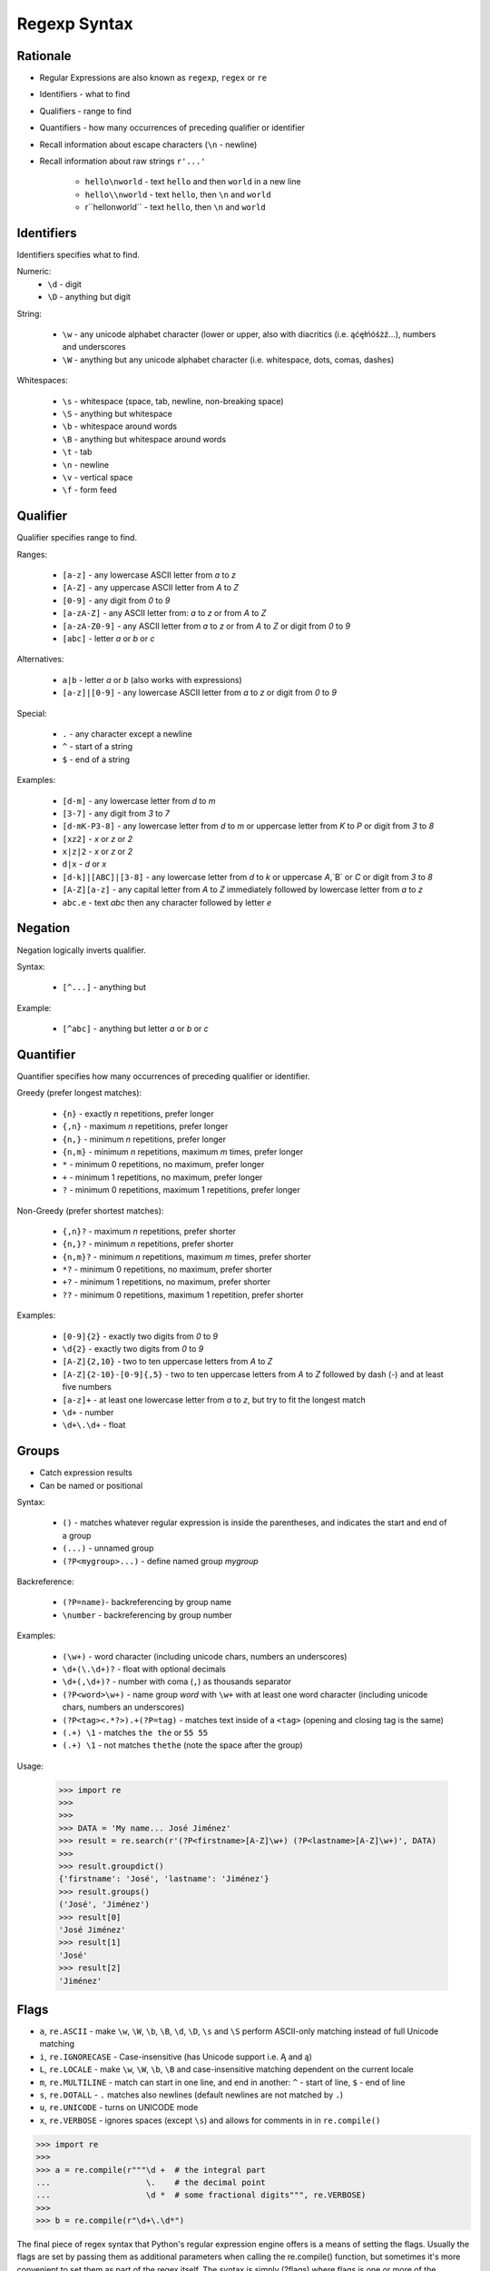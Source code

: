 Regexp Syntax
=============


Rationale
---------
* Regular Expressions are also known as ``regexp``, ``regex`` or ``re``
* Identifiers - what to find
* Qualifiers - range to find
* Quantifiers - how many occurrences of preceding qualifier or identifier

* Recall information about escape characters (``\n`` - newline)
* Recall information about raw strings ``r'...'``

    * ``hello\nworld`` - text ``hello`` and then ``world`` in a new line
    * ``hello\\nworld`` - text ``hello``, then ``\n`` and ``world``
    * r``hello\nworld`` - text ``hello``, then ``\n`` and ``world``


Identifiers
-----------
Identifiers specifies what to find.

Numeric:
    * ``\d`` - digit
    * ``\D`` - anything but digit

String:

    * ``\w`` - any unicode alphabet character (lower or upper, also with diacritics (i.e. ąćęłńóśżź...), numbers and underscores
    * ``\W`` - anything but any unicode alphabet character (i.e. whitespace, dots, comas, dashes)

Whitespaces:

    * ``\s`` - whitespace (space, tab, newline, non-breaking space)
    * ``\S`` - anything but whitespace
    * ``\b`` - whitespace around words
    * ``\B`` - anything but whitespace around words
    * ``\t`` - tab
    * ``\n`` - newline
    * ``\v`` - vertical space
    * ``\f`` - form feed


Qualifier
---------
Qualifier specifies range to find.

Ranges:

    * ``[a-z]`` - any lowercase ASCII letter from `a` to `z`
    * ``[A-Z]`` - any uppercase ASCII letter from `A` to `Z`
    * ``[0-9]`` - any digit from `0` to `9`
    * ``[a-zA-Z]`` - any ASCII letter from: `a` to `z` or from `A` to `Z`
    * ``[a-zA-Z0-9]`` - any ASCII letter from `a` to `z` or from `A` to `Z` or digit from `0` to `9`
    * ``[abc]`` - letter `a` or `b` or `c`

Alternatives:

    * ``a|b`` - letter `a` or `b` (also works with expressions)
    * ``[a-z]|[0-9]`` - any lowercase ASCII letter from `a` to `z` or digit from `0` to `9`

Special:

    * ``.`` - any character except a newline
    * ``^`` - start of a string
    * ``$`` - end of a string

Examples:

    * ``[d-m]`` - any lowercase letter from `d`  to `m`
    * ``[3-7]`` - any digit from `3` to `7`
    * ``[d-mK-P3-8]`` - any lowercase letter from `d` to `m` or uppercase letter from `K` to `P` or digit from `3` to `8`
    * ``[xz2]`` - `x` or `z` or `2`
    * ``x|z|2`` - `x` or `z` or `2`
    * ``d|x`` - `d` or `x`
    * ``[d-k]|[ABC]|[3-8]`` - any lowercase letter from `d` to `k` or uppercase `A`,`B` or `C` or digit from `3` to `8`
    * ``[A-Z][a-z]`` - any capital letter from `A` to `Z` immediately followed by lowercase letter from `a` to `z`
    * ``abc.e`` - text `abc` then any character followed by letter `e`


Negation
--------
Negation logically inverts qualifier.

Syntax:

    * ``[^...]`` - anything but

Example:

    * ``[^abc]`` - anything but letter `a` or `b` or `c`


Quantifier
----------
Quantifier specifies how many occurrences of preceding qualifier or identifier.

Greedy (prefer longest matches):

    * ``{n}`` - exactly `n` repetitions, prefer longer
    * ``{,n}`` - maximum `n` repetitions, prefer longer
    * ``{n,}`` - minimum `n` repetitions, prefer longer
    * ``{n,m}`` - minimum `n` repetitions, maximum `m` times, prefer longer
    * ``*`` - minimum 0 repetitions, no maximum, prefer longer
    * ``+`` - minimum 1 repetitions, no maximum, prefer longer
    * ``?`` - minimum 0 repetitions, maximum 1 repetitions, prefer longer

Non-Greedy (prefer shortest matches):

    * ``{,n}?`` - maximum `n` repetitions, prefer shorter
    * ``{n,}?`` - minimum `n` repetitions, prefer shorter
    * ``{n,m}?`` - minimum `n` repetitions, maximum `m` times, prefer shorter
    * ``*?`` - minimum 0 repetitions, no maximum, prefer shorter
    * ``+?`` - minimum 1 repetitions, no maximum, prefer shorter
    * ``??`` - minimum 0 repetitions, maximum 1 repetition, prefer shorter

Examples:

    * ``[0-9]{2}`` - exactly two digits from `0` to `9`
    * ``\d{2}`` - exactly two digits from `0` to `9`
    * ``[A-Z]{2,10}`` - two to ten uppercase letters from `A` to `Z`
    * ``[A-Z]{2-10}-[0-9]{,5}`` - two to ten uppercase letters from `A` to `Z` followed by dash (`-`) and at least five numbers
    * ``[a-z]+`` - at least one lowercase letter from `a` to `z`, but try to fit the longest match
    * ``\d+`` - number
    * ``\d+\.\d+`` - float


Groups
------
* Catch expression results
* Can be named or positional

Syntax:

    * ``()`` - matches whatever regular expression is inside the parentheses, and indicates the start and end of a group
    * ``(...)`` - unnamed group
    * ``(?P<mygroup>...)`` - define named group `mygroup`

Backreference:

    * ``(?P=name)``- backreferencing by group name
    * ``\number`` - backreferencing by group number

Examples:

    * ``(\w+)`` - word character (including unicode chars, numbers an underscores)
    * ``\d+(\.\d+)?`` - float with optional decimals
    * ``\d+(,\d+)?`` - number with coma (``,``) as  thousands separator
    * ``(?P<word>\w+)`` - name group `word` with ``\w+`` with at least one word character (including unicode chars, numbers an underscores)
    * ``(?P<tag><.*?>).+(?P=tag)`` - matches text inside of a ``<tag>`` (opening and closing tag is the same)
    * ``(.+) \1`` - matches ``the the`` or ``55 55``
    * ``(.+) \1`` - not matches ``thethe`` (note the space after the group)

Usage:

    >>> import re
    >>>
    >>>
    >>> DATA = 'My name... José Jiménez'
    >>> result = re.search(r'(?P<firstname>[A-Z]\w+) (?P<lastname>[A-Z]\w+)', DATA)
    >>>
    >>> result.groupdict()
    {'firstname': 'José', 'lastname': 'Jiménez'}
    >>> result.groups()
    ('José', 'Jiménez')
    >>> result[0]
    'José Jiménez'
    >>> result[1]
    'José'
    >>> result[2]
    'Jiménez'


Flags
-----
* ``a``, ``re.ASCII`` - make ``\w``, ``\W``, ``\b``, ``\B``, ``\d``, ``\D``, ``\s`` and ``\S`` perform ASCII-only matching instead of full Unicode matching
* ``i``, ``re.IGNORECASE`` - Case-insensitive (has Unicode support i.e. Ą and ą)
* ``L``, ``re.LOCALE`` - make ``\w``, ``\W``, ``\b``, ``\B`` and case-insensitive matching dependent on the current locale
* ``m``, ``re.MULTILINE`` - match can start in one line, and end in another: ``^`` - start of line, ``$`` - end of line
* ``s``, ``re.DOTALL`` - ``.`` matches also newlines (default newlines are not matched by ``.``)
* ``u``, ``re.UNICODE`` - turns on UNICODE mode
* ``x``, ``re.VERBOSE`` - ignores spaces (except ``\s``) and allows for comments in in ``re.compile()``

>>> import re
>>>
>>> a = re.compile(r"""\d +  # the integral part
...                    \.    # the decimal point
...                    \d *  # some fractional digits""", re.VERBOSE)
>>>
>>> b = re.compile(r"\d+\.\d*")

The final piece of regex syntax that Python's regular expression engine offers is a means of setting the flags. Usually the flags are set by passing them as additional parameters when calling the re.compile() function, but sometimes it's more convenient to set them as part of the regex itself. The syntax is simply (?flags) where flags is one or more of the following:
If the flags are set this way, they should be put at the start of the regex; they match nothing, so their effect on the regex is only to set the flags.
The letters used for the flags are the same as the ones used by Perl's regex engine, which is why s is used for re.DOTALL and x is used for re.VERBOSE.
Source: [#Summerfield2008]_


Extensions
----------
* In other programming languages

* ``[:allnum:]`` == ``[a-zA-Z0-9]``
* ``[:alpha:]`` == ``[a-zA-Z]``
* ``[a-Z]`` == ``[a-zA-Z]``
* ``[a-9]`` == ``[a-zA-Z0-9]``
* ``$1`` == ``\1``


String
------
.. code-block:: python

    import string

    string.punctuation
    # '!"#$%&\'()*+,-./:;<=>?@[\\]^_`{|}~'

    string.whitespace
    # ' \t\n\r\x0b\x0c'

    string.ascii_lowercase
    # 'abcdefghijklmnopqrstuvwxyz'

    string.ascii_uppercase
    # 'ABCDEFGHIJKLMNOPQRSTUVWXYZ'

    string.ascii_letters
    # 'abcdefghijklmnopqrstuvwxyzABCDEFGHIJKLMNOPQRSTUVWXYZ'

    string.digits
    # '0123456789'

    string.hexdigits
    # '0123456789abcdefABCDEF'

    string.octdigits
    # '01234567'

    string.printable
    # '0123456789abcdefghijklmnopqrstuvwxyzABCDEFGHIJKLMNOPQRSTUVWXYZ!"#$%&\'()*+,-./:;<=>?@[\\]^_`{|}~ \t\n\r\x0b\x0c'


Examples
--------
* ISO Date: ``r'^\d{4}-\d{2}-\d{2}$'``
* US Long Date: ``r'^\w+ \d{2}, \d{4}$'``
* US Short Date: ``r'^\d{2}/\d{2}/\d{2}$'``
* Email: ``r'^[a-zA-Z0-9][\w.+-]*@[a-zA-Z0-9-]+\.[a-zA-Z0-9-.]{2,20}$'``


Visualization
-------------
* https://regexper.com/
* https://regex101.com/

.. figure:: img/regexp-visualization.png

    Visualization for pattern ``r'^[a-zA-Z0-9][\w.+-]*@[a-zA-Z0-9-]+\.[a-zA-Z0-9-.]{2,20}$'``


Further Reading
---------------
* Kinsley, Harrison "Sentdex". Python 3 Programming Tutorial - Regular Expressions / Regex with re. Year: 2014. Retrieved: 2021-04-11. URL: https://www.youtube.com/watch?v=sZyAn2TW7GY
* https://www.rexegg.com/regex-trick-conditional-replacement.html


References
----------
.. [#Summerfield2008] Summerfield, Mark. Programming in Python 3. Regular Expressions. Chapter: 12. Pages: 445-465. Year: 2008. Retrieved: 2021-04-11. Publisher: Addison-Wesley Professional. ISBN: 978-0-13-712929-4. URL: https://www.informit.com/articles/article.aspx?p=1278986
